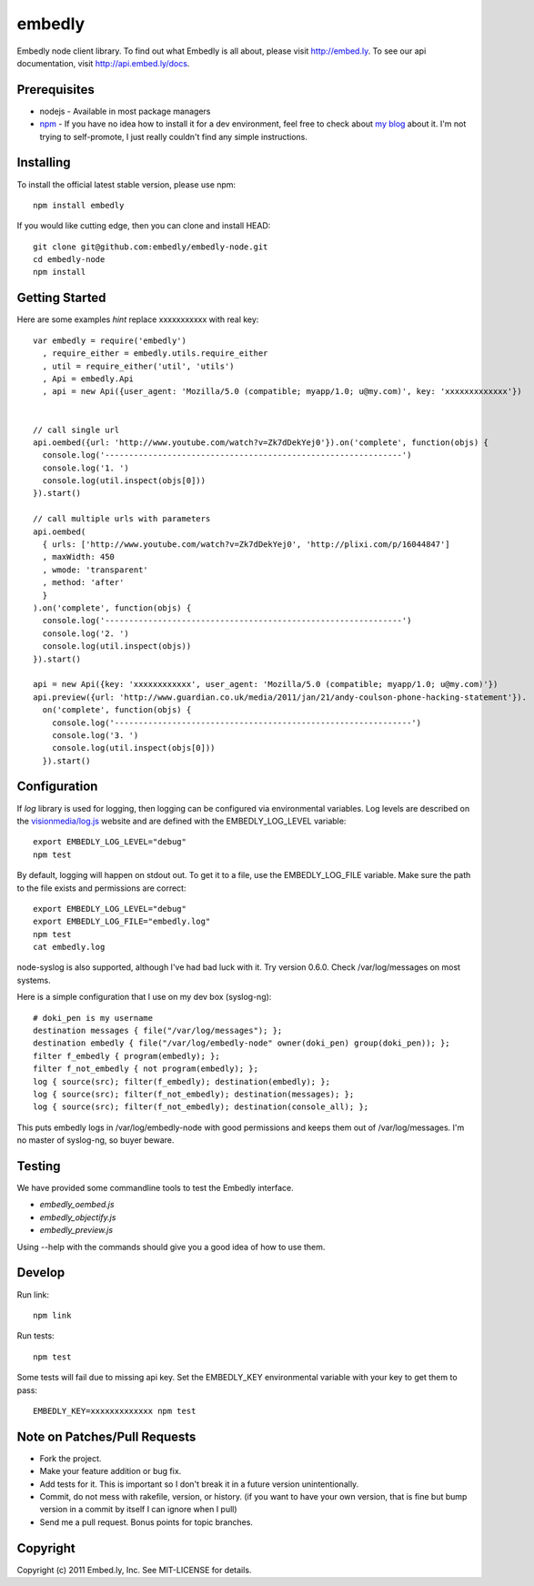 embedly
-------

Embedly node client library.  To find out what Embedly is all about, please
visit http://embed.ly.  To see our api documentation, visit
http://api.embed.ly/docs.

Prerequisites
^^^^^^^^^^^^^

* nodejs - Available in most package managers
* `npm <http://npmjs.org/>`_ - If you have no idea how to install it for a dev
  environment, feel free to check about `my blog
  <http://blog.doki-pen.org/installing-nodejs-npm-sanely>`_ about it.  I'm not
  trying to self-promote, I just really couldn't find any simple instructions. 


Installing
^^^^^^^^^^

To install the official latest stable version, please use npm::

  npm install embedly

If you would like cutting edge, then you can clone and install HEAD::

  git clone git@github.com:embedly/embedly-node.git
  cd embedly-node
  npm install

Getting Started
^^^^^^^^^^^^^^^

Here are some examples *hint* replace xxxxxxxxxxx with real key::

  var embedly = require('embedly')
    , require_either = embedly.utils.require_either
    , util = require_either('util', 'utils')
    , Api = embedly.Api
    , api = new Api({user_agent: 'Mozilla/5.0 (compatible; myapp/1.0; u@my.com)', key: 'xxxxxxxxxxxxx'})


  // call single url
  api.oembed({url: 'http://www.youtube.com/watch?v=Zk7dDekYej0'}).on('complete', function(objs) {
    console.log('--------------------------------------------------------------')
    console.log('1. ')
    console.log(util.inspect(objs[0]))
  }).start()

  // call multiple urls with parameters
  api.oembed(
    { urls: ['http://www.youtube.com/watch?v=Zk7dDekYej0', 'http://plixi.com/p/16044847']
    , maxWidth: 450
    , wmode: 'transparent'
    , method: 'after'
    }
  ).on('complete', function(objs) {
    console.log('--------------------------------------------------------------')
    console.log('2. ')
    console.log(util.inspect(objs))
  }).start()

  api = new Api({key: 'xxxxxxxxxxxx', user_agent: 'Mozilla/5.0 (compatible; myapp/1.0; u@my.com)'})
  api.preview({url: 'http://www.guardian.co.uk/media/2011/jan/21/andy-coulson-phone-hacking-statement'}).
    on('complete', function(objs) {
      console.log('--------------------------------------------------------------')
      console.log('3. ')
      console.log(util.inspect(objs[0]))
    }).start()

Configuration
^^^^^^^^^^^^^

If `log` library is used for logging, then logging can be configured via
environmental variables.  Log levels are described on the `visionmedia/log.js
<https://github.com/visionmedia/log.js>`_ website and are defined with the
EMBEDLY_LOG_LEVEL variable::

  export EMBEDLY_LOG_LEVEL="debug"
  npm test

By default, logging will happen on stdout out.  To get it to a file, use
the EMBEDLY_LOG_FILE variable.  Make sure the path to the file exists
and permissions are correct::

  export EMBEDLY_LOG_LEVEL="debug"
  export EMBEDLY_LOG_FILE="embedly.log"
  npm test
  cat embedly.log

node-syslog is also supported, although I've had bad luck with it.  Try
version 0.6.0.  Check /var/log/messages on most systems.

Here is a simple configuration that I use on my dev box (syslog-ng)::

  # doki_pen is my username
  destination messages { file("/var/log/messages"); };
  destination embedly { file("/var/log/embedly-node" owner(doki_pen) group(doki_pen)); };
  filter f_embedly { program(embedly); };
  filter f_not_embedly { not program(embedly); };
  log { source(src); filter(f_embedly); destination(embedly); };
  log { source(src); filter(f_not_embedly); destination(messages); };
  log { source(src); filter(f_not_embedly); destination(console_all); };

This puts embedly logs in /var/log/embedly-node with good permissions and 
keeps them out of /var/log/messages.  I'm no master of syslog-ng, so buyer
beware.

Testing
^^^^^^^

We have provided some commandline tools to test the Embedly interface.

* `embedly_oembed.js`
* `embedly_objectify.js`
* `embedly_preview.js`

Using --help with the commands should give you a good idea of how to use them.


Develop
^^^^^^^

Run link::
  
  npm link

Run tests::

  npm test

Some tests will fail due to missing api key.  Set the EMBEDLY_KEY environmental
variable with your key to get them to pass::

  EMBEDLY_KEY=xxxxxxxxxxxxx npm test


Note on Patches/Pull Requests
^^^^^^^^^^^^^^^^^^^^^^^^^^^^^

* Fork the project.
* Make your feature addition or bug fix.
* Add tests for it. This is important so I don't break it in a
  future version unintentionally.
* Commit, do not mess with rakefile, version, or history.
  (if you want to have your own version, that is fine but bump version in a commit by itself I can ignore when I pull)
* Send me a pull request. Bonus points for topic branches.

Copyright
^^^^^^^^^

Copyright (c) 2011 Embed.ly, Inc. See MIT-LICENSE for details.
